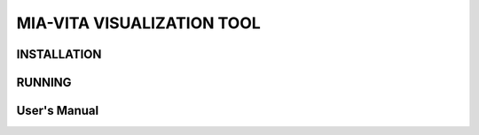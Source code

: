 MIA-VITA VISUALIZATION TOOL
===========================

INSTALLATION
------------

RUNNING
-------

User's Manual
-------------


